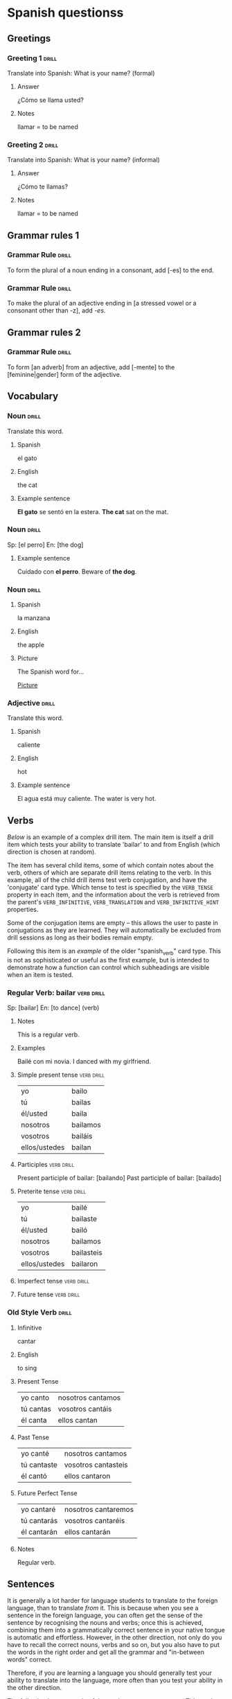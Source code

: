 # -*- mode: org; coding: utf-8 -*-
#+STARTUP: showall

# examples of card definitions for use with org-drill.
# Cards, AKA topics, have the 'drill' tag. Note that the higher-level headings
# in the file do NOT have this tag.

* Spanish questionss

** Greetings

# Simple cards. When each card is presented, all subheadings are collapsed, but
# the text under the topic's main heading remains visible.

*** Greeting 1                                       :drill:
SCHEDULED: <2025-02-15 Sat>
:PROPERTIES:
:ID:       a9ffbeaf-d42d-4e31-9b12-192d3b898e8b
:DRILL_LAST_INTERVAL: 4.14
:DRILL_REPEATS_SINCE_FAIL: 2
:DRILL_TOTAL_REPEATS: 1
:DRILL_FAILURE_COUNT: 0
:DRILL_AVERAGE_QUALITY: 5.0
:DRILL_EASE: 2.6
:DRILL_LAST_QUALITY: 5
:DRILL_LAST_REVIEWED: [Y-02-11 Tue 09:%]
:END:

Translate into Spanish:
What is your name? (formal)

**** Answer

¿Cómo se llama usted?

**** Notes

llamar = to be named

*** Greeting 2                                       :drill:
SCHEDULED: <2025-02-15 Sat>
:PROPERTIES:
:ID:       d21b15f0-8840-447c-b4dc-650e2831a761
:DRILL_LAST_INTERVAL: 4.14
:DRILL_REPEATS_SINCE_FAIL: 2
:DRILL_TOTAL_REPEATS: 1
:DRILL_FAILURE_COUNT: 0
:DRILL_AVERAGE_QUALITY: 5.0
:DRILL_EASE: 2.6
:DRILL_LAST_QUALITY: 5
:DRILL_LAST_REVIEWED: [Y-02-11 Tue 09:%]
:END:

Translate into Spanish:
What is your name? (informal)

**** Answer

¿Cómo te llamas?

**** Notes

llamar = to be named


** Grammar rules 1

# More simple cards -- here the question and answer are produced purely using
# cloze deletion of test in [square brackets], without the need to hide any
# subtopics (though they WILL still be hidden if present).

# If the text between the brackets contains a `|' character, everything after
# that character is considered to be a `hint', and will remain visible when the
# rest of the clozed text is hidden.

# Set the variable `org-drill-use-visible-cloze-face-p' to `t' if you want
# cloze-deleted text to be shown in a special face when you are editing org
# mode buffers.

*** Grammar Rule                                     :drill:
:PROPERTIES:
:ID:       ad4ecbce-7eb9-4dcf-8c04-469f2ff9e0ce
:END:

To form the plural of a noun ending in a consonant, add [-es] to the end.

*** Grammar Rule                                     :drill:
:PROPERTIES:
:ID:       bcf5bd31-88fd-42a5-ac2c-e98d79d3f9a9
:DRILL_LAST_INTERVAL: 0.0
:DRILL_REPEATS_SINCE_FAIL: 1
:DRILL_TOTAL_REPEATS: 1
:DRILL_FAILURE_COUNT: 1
:DRILL_AVERAGE_QUALITY: 0.0
:DRILL_EASE: 2.5
:DRILL_LAST_QUALITY: 0
:DRILL_LAST_REVIEWED: [Y-02-11 Tue 09:%]
:END:

To make the plural of an adjective ending in [a stressed vowel or a consonant
other than -z], add /-es/.

** Grammar rules 2

# An example of a 'hide1cloze' card. One of the areas marked with square
# brackets will be hidden (chosen at random), the others will remain visible.

# This card also illustrates the use of hints inside clozed text. Note how
# during testing, the hint text `gender' is invisible unless its clozed text
# area is being hidden, in which case that text is replaced by `[gender...]'

*** Grammar Rule                                     :drill:
    :PROPERTIES:
    :DRILL_CARD_TYPE: hide1cloze
    :ID:       c9e66494-37a3-47f2-bef1-01f0c7b3213a
    :END:

To form [an adverb] from an adjective, add [-mente] to the [feminine|gender]
form of the adjective.

** Vocabulary

# Examples of 'twosided' cards. These are 'flip cards' where one of the
# first 2 'sides' (subheadings) is presented at random, while all others stay
# hidden.

# There is another builtin card type called 'multisided'. These are like
# 'twosided' cards, but can have any number of sides. So we could extend the
# examples below by changing their type to multisided and adding a third
# subheading which contains an inline image.


*** Noun                                             :drill:
    :PROPERTIES:
    :DRILL_CARD_TYPE: twosided
    :ID:       a79e2153-7d5b-404e-8d1a-4bc2075240ee
    :END:

Translate this word.

**** Spanish

el gato

**** English

the cat

**** Example sentence

*El gato* se sentó en la estera.
*The cat* sat on the mat.


*** Noun                                             :drill:
SCHEDULED: <2025-02-15 Sat>
    :PROPERTIES:
    :DRILL_CARD_TYPE: hide1cloze
    :ID:       de1f44aa-6b5b-4e11-b761-248bd7610f75
    :DRILL_LAST_INTERVAL: 4.14
    :DRILL_REPEATS_SINCE_FAIL: 2
    :DRILL_TOTAL_REPEATS: 1
    :DRILL_FAILURE_COUNT: 0
    :DRILL_AVERAGE_QUALITY: 5.0
    :DRILL_EASE: 2.6
    :DRILL_LAST_QUALITY: 5
    :DRILL_LAST_REVIEWED: [Y-02-11 Tue 09:%]
    :END:

Sp: [el perro]
En: [the dog]

**** Example sentence

Cuidado con *el perro*.
Beware of *the dog*.


*** Noun                                             :drill:
    :PROPERTIES:
    :DRILL_CARD_TYPE: multisided
    :ID:       f2db0fd7-f3b7-49ff-8dc3-5d06d67d840a
    :END:

**** Spanish

la manzana

**** English

the apple

**** Picture

The Spanish word for...

[[file:apple.jpg][Picture]]


*** Adjective                                        :drill:
    :PROPERTIES:
    :DRILL_CARD_TYPE: twosided
    :ID:       f1b80962-5990-4fe1-aac5-8dd2341695e3
    :END:

Translate this word.

**** Spanish

caliente

**** English

hot

**** Example sentence

El agua está muy caliente.
The water is very hot.


** Verbs

[[Regular Verb: bailar][Below]] is an example of a complex drill item. The main item is itself a drill
item which tests your ability to translate 'bailar' to and from English (which
direction is chosen at random).

The item has several child items, some of which contain notes about the verb,
others of which are separate drill items relating to the verb. In this example,
all of the child drill items test verb conjugation, and have the 'conjugate'
card type. Which tense to test is specified by the =VERB_TENSE= property in
each item, and the information about the verb is retrieved from the parent's
=VERB_INFINITIVE=, =VERB_TRANSLATION= and =VERB_INFINITIVE_HINT= properties.

Some of the conjugation items are empty -- this allows the user to paste in
conjugations as they are learned. They will automatically be excluded from
drill sessions as long as their bodies remain empty.

Following this item is an [[Old Style Verb][example]] of the older "spanish_verb" card type. This
is not as sophisticated or useful as the first example, but is intended to
demonstrate how a function can control which subheadings are visible when an
item is tested.


*** Regular Verb: bailar                                            :verb:drill:
  :PROPERTIES:
  :VERB_INFINITIVE: "bailar"
  :VERB_TRANSLATION: "to dance"
  :DRILL_CARD_TYPE: hide1cloze
  :DATE_ADDED: [2011-04-30 Sat]
  :VERB_INFINITIVE_HINT: "b..."
  :ID:       a15e4567-3cb2-49c0-b8ad-1b0912da3fcf
  :END:

Sp:  [bailar]
En:  [to dance] (verb)

**** Notes

This is a regular verb.

**** Examples

Bailé con mi novia.
I danced with my girlfriend.

**** Simple present tense                                           :verb:drill:
SCHEDULED: <2025-02-15 Sat>
     :PROPERTIES:
     :VERB_TENSE: "simple present"
     :DRILL_CARD_TYPE: conjugate
     :ID:       8432e11d-8731-4420-a51e-a3aa760f6404
     :DRILL_LAST_INTERVAL: 4.14
     :DRILL_REPEATS_SINCE_FAIL: 2
     :DRILL_TOTAL_REPEATS: 1
     :DRILL_FAILURE_COUNT: 0
     :DRILL_AVERAGE_QUALITY: 5.0
     :DRILL_EASE: 2.6
     :DRILL_LAST_QUALITY: 5
     :DRILL_LAST_REVIEWED: [Y-02-11 Tue 09:%]
     :END:

| yo            | bailo    |
| tú            | bailas   |
| él/usted      | baila    |
| nosotros      | bailamos |
| vosotros      | bailáis  |
| ellos/ustedes | bailan   |

**** Participles                                                    :verb:drill:
:PROPERTIES:
:ID:       e4f6a618-b153-4d9f-a669-a7031a861a00
:END:
Present participle of bailar:  [bailando]
Past participle of bailar:     [bailado]

**** Preterite tense                                                :verb:drill:
SCHEDULED: <2025-02-15 Sat>
     :PROPERTIES:
     :VERB_TENSE: "preterite"
     :DRILL_CARD_TYPE: conjugate
     :ID:       804ff85d-7039-47d3-87be-d7272c908cdc
     :DRILL_LAST_INTERVAL: 4.0
     :DRILL_REPEATS_SINCE_FAIL: 2
     :DRILL_TOTAL_REPEATS: 1
     :DRILL_FAILURE_COUNT: 0
     :DRILL_AVERAGE_QUALITY: 4.0
     :DRILL_EASE: 2.5
     :DRILL_LAST_QUALITY: 4
     :DRILL_LAST_REVIEWED: [Y-02-11 Tue 09:%]
     :END:

| yo            | bailé      |
| tú            | bailaste   |
| él/usted      | bailó      |
| nosotros      | bailamos   |
| vosotros      | bailasteis |
| ellos/ustedes | bailaron   |

**** Imperfect tense                                                :verb:drill:
     :PROPERTIES:
     :VERB_TENSE: "imperfect"
     :DRILL_CARD_TYPE: conjugate
     :ID:       029e9390-fe7d-4fab-84f6-e9ad5cb073dc
     :END:

**** Future tense                                                   :verb:drill:
    :PROPERTIES:
    :VERB_TENSE: "future"
    :DRILL_CARD_TYPE: conjugate
    :ID:       a7408842-536d-4193-8a52-55427698eadb
    :END:


*** Old Style Verb                                                       :drill:
    :PROPERTIES:
    :DRILL_CARD_TYPE: spanish_verb
    :ID:       530b2072-30ca-485e-afaf-d1b346d1a475
    :END:

**** Infinitive

cantar

**** English

to sing

**** Present Tense

| yo canto  | nosotros cantamos |
| tú cantas | vosotros cantáis  |
| él canta  | ellos cantan      |

**** Past Tense

| yo canté    | nosotros cantamos   |
| tú cantaste | vosotros cantasteis |
| él cantó    | ellos cantaron      |

**** Future Perfect Tense

| yo cantaré  | nosotros cantaremos |
| tú cantarás | vosotros cantaréis  |
| él cantarán | ellos cantarán      |


**** Notes

Regular verb.


** Sentences


It is generally a lot harder for language students to translate /to/ the
foreign language, than to translate /from/ it. This is because when you see a
sentence in the foreign language, you can often get the sense of the sentence
by recognising the nouns and verbs; once this is achieved, combining them into
a grammatically correct sentence in your native tongue is automatic and
effortless. However, in the other direction, not only do you have to recall the
correct nouns, verbs and so on, but you also have to put the words in the right
order and get all the grammar and "in-between words" correct.

Therefore, if you are learning a language you should generally test your
ability to translate into the language, more often than you test your ability
in the other direction.

The following is an example of the card type =hide1_firstmore=. This card type
works like =hide1cloze= but the /first/ clozed text area is guaranteed to be
hidden 75% of the time.

The second example is of a similar card type, =show1_firstless=. Here only 1
clozed text area is visible during testing. 75% of the time, the /first/ area
is guaranteed to be one of the hidden areas.


*** Sentence                                                             :drill:
    :PROPERTIES:
    :DRILL_CARD_TYPE: hide1_firstmore
    :ID:       85305472-26a8-497e-ae9d-0a0b5c42ac9c
    :DRILL_LAST_INTERVAL: 0.0
    :DRILL_REPEATS_SINCE_FAIL: 1
    :DRILL_TOTAL_REPEATS: 1
    :DRILL_FAILURE_COUNT: 1
    :DRILL_AVERAGE_QUALITY: 2.0
    :DRILL_EASE: 2.5
    :DRILL_LAST_QUALITY: 2
    :DRILL_LAST_REVIEWED: [Y-02-11 Tue 09:%]
    :END:

Sp:  [La mujer cuyo perro estamos buscando es mi jefe.]
En:  [The woman whose dog we’re seeking is my boss.]

*** Adverb                                                               :drill:
    :PROPERTIES:
    :DRILL_CARD_TYPE: show1_firstless
    :ID:       b2112f78-1dde-4996-90e6-93ba545dc30c
    :DRILL_LAST_INTERVAL: 0.0
    :DRILL_REPEATS_SINCE_FAIL: 1
    :DRILL_TOTAL_REPEATS: 1
    :DRILL_FAILURE_COUNT: 1
    :DRILL_AVERAGE_QUALITY: 2.0
    :DRILL_EASE: 2.5
    :DRILL_LAST_QUALITY: 2
    :DRILL_LAST_REVIEWED: [Y-02-11 Tue 09:%]
    :END:

Sp:  [entre]
En:  [between] or [among]


